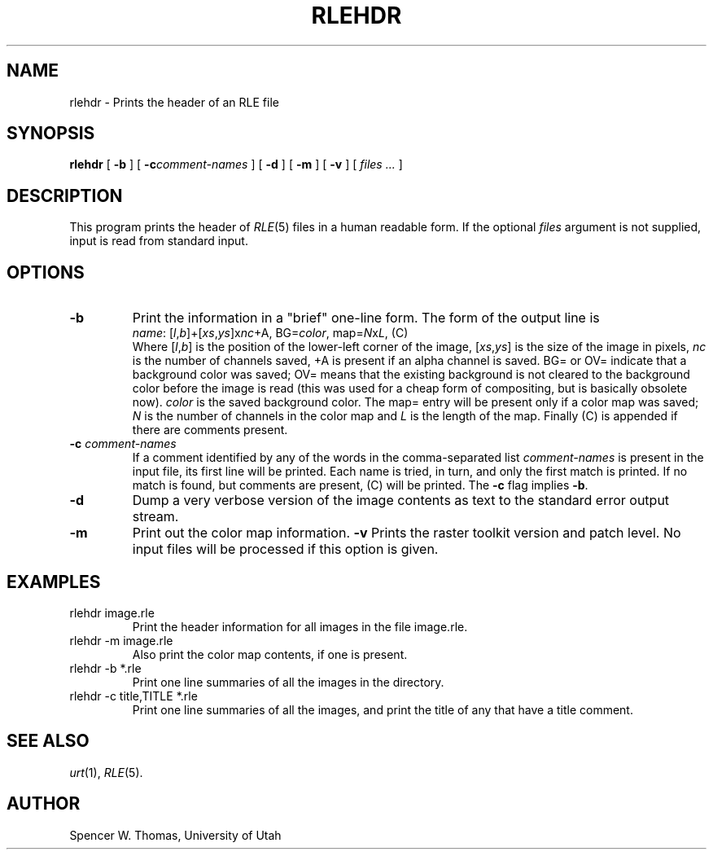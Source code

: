 .\" Copyright (c) 1986, University of Utah
.TH RLEHDR 1 "Jan 22, 1987" 1
.UC 4
.SH NAME
rlehdr \- Prints the header of an RLE file
.SH SYNOPSIS
.B rlehdr
[
.B \-b
] [
.BI \-c comment-names
] [
.B \-d
] [
.B \-m
] [
.B \-v
] [
.I files ...
]
.SH DESCRIPTION
This program prints the header of
.IR RLE (5)
files in a human readable form.  If the optional
.I files
argument is not supplied, input is read from standard input.
.SH OPTIONS
.TP
.B \-b
Print the information in a "brief" one-line form.  The form of the
output line is
.br
\fIname\fR: [\fIl\fR,\fIb\fR]+[\fIxs\fR,\fIys\fR]x\fInc\fR+A,
BG=\fIcolor\fR, map=\fIN\fRx\fIL\fR, (C)
.br
Where [\fIl\fR,\fIb\fR] is the position of the lower-left corner of
the image, [\fIxs\fR,\fIys\fR] is the size of the image in pixels,
\fInc\fR is the number of channels saved, +A is present if an alpha
channel is saved.  BG= or OV= indicate that a background color was
saved; OV= means that the existing background is not cleared to the
background color before the image is read (this was used for a
cheap form of compositing, but is basically obsolete now).
\fIcolor\fR is the saved background color.  The map= entry will be
present only if a color map was saved; \fIN\fR is the number of
channels in the color map and \fIL\fR is the length of the map.
Finally (C) is appended if there are comments present.
.TP
.BI \-c " comment-names"
If a comment identified by any of the words in the comma-separated
list
.I comment-names
is present in the input file, its first line will be printed.  Each
name is tried, in turn, and only the first match is printed.  If no
match is found, but comments are present, (C) will be printed.  The
.B \-c
flag implies
.BR \-b .
.TP
.B \-d
Dump a very verbose version of the image contents as text to the
standard error output stream.
.TP
.B \-m
Print out the color map information.
.B \-v
Prints the raster toolkit version and patch level.  No input files
will be processed if this option is given.
.SH EXAMPLES
.TP
rlehdr image.rle
Print the header information for all images in the file image.rle.
.TP
rlehdr -m image.rle
Also print the color map contents, if one is present.
.TP
rlehdr -b *.rle
Print one line summaries of all the images in the directory.
.TP
rlehdr -c title,TITLE *.rle
Print one line summaries of all the images, and print the title of any
that have a title comment.
.SH SEE ALSO
.IR urt (1),
.IR RLE (5).
.SH AUTHOR
Spencer W. Thomas, University of Utah
